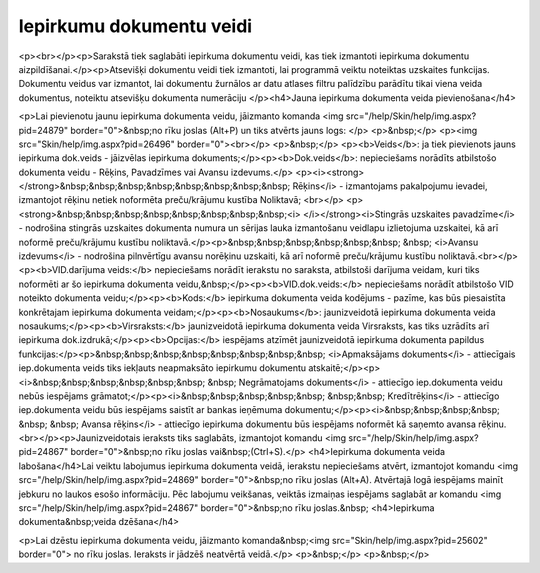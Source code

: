 .. 158 =============================Iepirkumu dokumentu veidi============================= <p><br></p><p>Sarakstā tiek saglabāti iepirkuma dokumentu veidi, kas tiek izmantoti iepirkuma dokumentu aizpildīšanai.</p><p>Atsevišķi dokumentu veidi tiek izmantoti, lai 
programmā veiktu noteiktas uzskaites funkcijas. Dokumentu veidus var 
izmantot, lai dokumentu žurnālos ar datu atlases filtru palīdzību 
parādītu tikai viena veida dokumentus, noteiktu atsevišķu dokumenta 
numerāciju
</p><h4>Jauna iepirkuma dokumenta veida pievienošana</h4>

<p>Lai pievienotu jaunu iepirkuma dokumenta veidu, jāizmanto komanda <img src="/help/Skin/help/img.aspx?pid=24879" border="0">&nbsp;no rīku joslas (Alt+P) un tiks atvērts jauns logs: </p>
<p>&nbsp;</p>
<p><img src="Skin/help/img.aspx?pid=26496" border="0"><br></p>
<p>&nbsp;</p>
<p><b>Veids</b>: ja tiek pievienots jauns iepirkuma dok.veids - jāizvēlas iepirkuma dokuments;</p><p><b>Dok.veids</b>: nepieciešams norādīts atbilstošo dokumenta veidu - Rēķins, Pavadzīmes vai Avansu izdevums.</p>
<p><i><strong></strong>&nbsp;&nbsp;&nbsp;&nbsp;&nbsp;&nbsp;&nbsp;&nbsp; Rēķins</i> - izmantojams pakalpojumu ievadei, izmantojot rēķinu netiek noformēta preču/krājumu kustība Noliktavā; <br></p>
<p><strong>&nbsp;&nbsp;&nbsp;&nbsp;&nbsp;&nbsp;&nbsp;&nbsp;<i> </i></strong><i>Stingrās uzskaites pavadzīme</i> - nodrošina stingrās uzskaites dokumenta numura un sērijas lauka 
izmantošanu veidlapu izlietojuma uzskaitei, kā arī noformē preču/krājumu kustību 
noliktavā.</p><p>&nbsp;&nbsp;&nbsp;&nbsp;&nbsp;&nbsp; &nbsp; <i>Avansu izdevums</i> - nodrošina pilnvērtīgu avansu norēķinu uzskaiti, kā arī noformē preču/krājumu kustību noliktavā.<br></p>
<p><b>VID.darījuma veids:</b> nepieciešams norādīt ierakstu no saraksta, atbilstoši darījuma veidam, kuri tiks noformēti ar šo iepirkuma dokumenta veidu,&nbsp;</p><p><b>VID.dok.veids:</b> nepieciešams norādīt atbilstošo VID noteikto dokumenta veidu;</p><p><b>Kods:</b> iepirkuma dokumenta veida kodējums - pazīme, kas būs piesaistīta konkrētajam iepirkuma dokumenta veidam;</p><p><b>Nosaukums</b>: jaunizveidotā iepirkuma dokumenta veida nosaukums;</p><p><b>Virsraksts:</b> jaunizveidotā iepirkuma dokumenta veida Virsraksts, kas tiks uzrādīts arī iepirkuma dok.izdrukā;</p><p><b>Opcijas:</b> iespējams atzīmēt jaunizveidotā iepirkuma dokumenta papildus funkcijas:</p><p>&nbsp;&nbsp;&nbsp;&nbsp;&nbsp;&nbsp;&nbsp;&nbsp; <i>Apmaksājams dokuments</i> - attiecīgais iep.dokumenta veids tiks iekļauts neapmaksāto iepirkumu dokumentu atskaitē;</p><p><i>&nbsp;&nbsp;&nbsp;&nbsp;&nbsp;&nbsp; &nbsp; Negrāmatojams dokuments</i> - attiecīgo iep.dokumenta veidu nebūs iespējams grāmatot;</p><p><i>&nbsp;&nbsp;&nbsp;&nbsp;&nbsp; &nbsp;&nbsp; Kredītrēķins</i> - attiecīgo iep.dokumenta veidu būs iespējams saistīt ar bankas ieņēmuma dokumentu;</p><p><i>&nbsp;&nbsp;&nbsp;&nbsp; &nbsp; &nbsp; Avansa rēķins</i> - attiecīgo iepirkuma dokumentu būs iespējams noformēt kā saņemto avansa rēķinu.<br></p><p>Jaunizveidotais ieraksts tiks saglabāts, izmantojot komandu <img src="/help/Skin/help/img.aspx?pid=24867" border="0">&nbsp;no rīku joslas vai&nbsp;(Ctrl+S).</p>
<h4>Iepirkuma dokumenta veida labošana</h4>Lai veiktu labojumus iepirkuma dokumenta veidā, ierakstu nepieciešams atvērt, izmantojot komandu <img src="/help/Skin/help/img.aspx?pid=24869" border="0">&nbsp;no rīku joslas (Alt+A). Atvērtajā logā iespējams mainīt jebkuru no laukos esošo informāciju. Pēc labojumu veikšanas, veiktās izmaiņas iespējams saglabāt ar komandu <img src="/help/Skin/help/img.aspx?pid=24867" border="0">&nbsp;no rīku joslas.&nbsp;
<h4>Iepirkuma dokumenta&nbsp;veida dzēšana</h4>

<p>Lai dzēstu iepirkuma dokumenta veidu, jāizmanto komanda&nbsp;<img src="Skin/help/img.aspx?pid=25602" border="0"> no rīku joslas. Ieraksts ir jādzēš neatvērtā veidā.</p>
<p>&nbsp;</p>
<p>&nbsp;</p> 